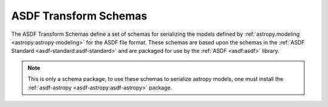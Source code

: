 **********************
ASDF Transform Schemas
**********************

The ASDF Transform Schemas define a set of schemas for serializing the models defined by
:ref:`astropy.modeling <astropy:astropy-modeling>` for the ASDF file format. These schemas
are based upon the schemas in the :ref:`ASDF Standard <asdf-standard:asdf-standard>` and
are packaged for use by the :ref:`ASDF <asdf:asdf>` library.

.. note::
   This is only a schema package, to use these schemas to serialize astropy models,
   one must install the :ref:`asdf-astropy <asdf-astropy:asdf-astropy>` package.
